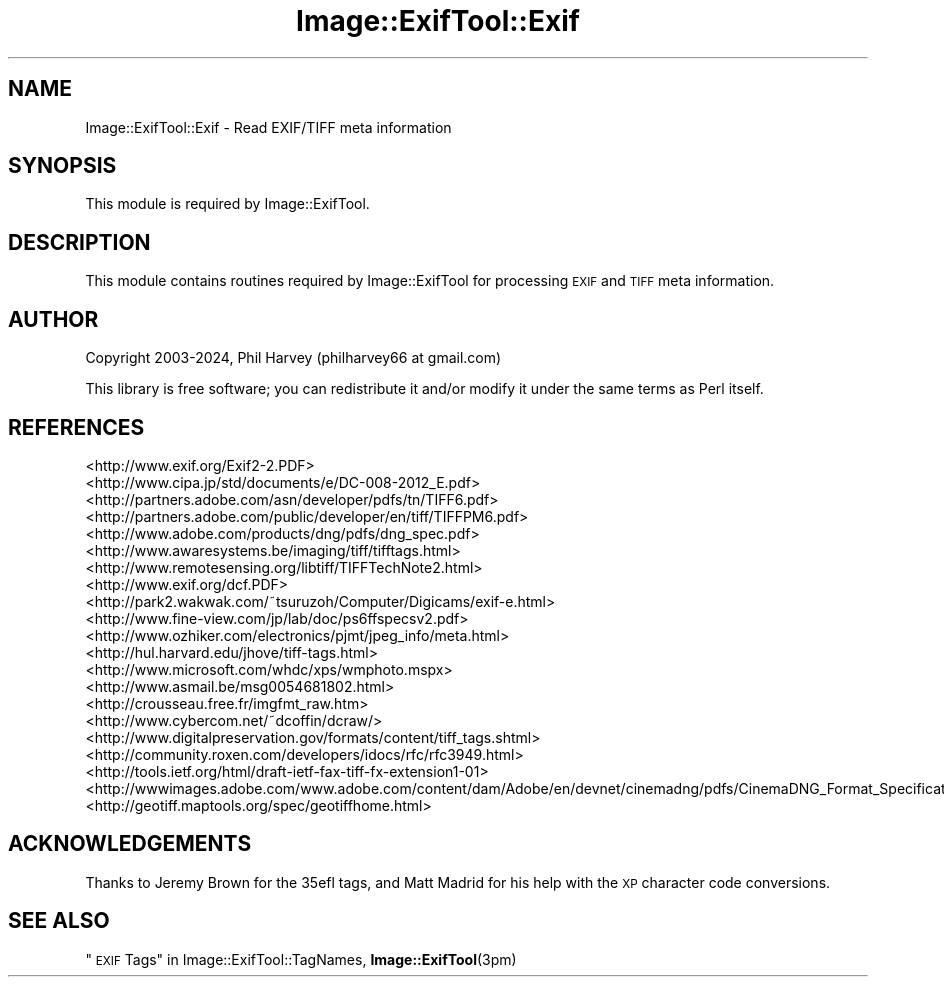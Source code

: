 .\" Automatically generated by Pod::Man 4.14 (Pod::Simple 3.42)
.\"
.\" Standard preamble:
.\" ========================================================================
.de Sp \" Vertical space (when we can't use .PP)
.if t .sp .5v
.if n .sp
..
.de Vb \" Begin verbatim text
.ft CW
.nf
.ne \\$1
..
.de Ve \" End verbatim text
.ft R
.fi
..
.\" Set up some character translations and predefined strings.  \*(-- will
.\" give an unbreakable dash, \*(PI will give pi, \*(L" will give a left
.\" double quote, and \*(R" will give a right double quote.  \*(C+ will
.\" give a nicer C++.  Capital omega is used to do unbreakable dashes and
.\" therefore won't be available.  \*(C` and \*(C' expand to `' in nroff,
.\" nothing in troff, for use with C<>.
.tr \(*W-
.ds C+ C\v'-.1v'\h'-1p'\s-2+\h'-1p'+\s0\v'.1v'\h'-1p'
.ie n \{\
.    ds -- \(*W-
.    ds PI pi
.    if (\n(.H=4u)&(1m=24u) .ds -- \(*W\h'-12u'\(*W\h'-12u'-\" diablo 10 pitch
.    if (\n(.H=4u)&(1m=20u) .ds -- \(*W\h'-12u'\(*W\h'-8u'-\"  diablo 12 pitch
.    ds L" ""
.    ds R" ""
.    ds C` ""
.    ds C' ""
'br\}
.el\{\
.    ds -- \|\(em\|
.    ds PI \(*p
.    ds L" ``
.    ds R" ''
.    ds C`
.    ds C'
'br\}
.\"
.\" Escape single quotes in literal strings from groff's Unicode transform.
.ie \n(.g .ds Aq \(aq
.el       .ds Aq '
.\"
.\" If the F register is >0, we'll generate index entries on stderr for
.\" titles (.TH), headers (.SH), subsections (.SS), items (.Ip), and index
.\" entries marked with X<> in POD.  Of course, you'll have to process the
.\" output yourself in some meaningful fashion.
.\"
.\" Avoid warning from groff about undefined register 'F'.
.de IX
..
.nr rF 0
.if \n(.g .if rF .nr rF 1
.if (\n(rF:(\n(.g==0)) \{\
.    if \nF \{\
.        de IX
.        tm Index:\\$1\t\\n%\t"\\$2"
..
.        if !\nF==2 \{\
.            nr % 0
.            nr F 2
.        \}
.    \}
.\}
.rr rF
.\" ========================================================================
.\"
.IX Title "Image::ExifTool::Exif 3"
.TH Image::ExifTool::Exif 3 "2024-12-20" "perl v5.34.1" "User Contributed Perl Documentation"
.\" For nroff, turn off justification.  Always turn off hyphenation; it makes
.\" way too many mistakes in technical documents.
.if n .ad l
.nh
.SH "NAME"
Image::ExifTool::Exif \- Read EXIF/TIFF meta information
.SH "SYNOPSIS"
.IX Header "SYNOPSIS"
This module is required by Image::ExifTool.
.SH "DESCRIPTION"
.IX Header "DESCRIPTION"
This module contains routines required by Image::ExifTool for processing
\&\s-1EXIF\s0 and \s-1TIFF\s0 meta information.
.SH "AUTHOR"
.IX Header "AUTHOR"
Copyright 2003\-2024, Phil Harvey (philharvey66 at gmail.com)
.PP
This library is free software; you can redistribute it and/or modify it
under the same terms as Perl itself.
.SH "REFERENCES"
.IX Header "REFERENCES"
.IP "<http://www.exif.org/Exif2\-2.PDF>" 4
.IX Item "<http://www.exif.org/Exif2-2.PDF>"
.PD 0
.IP "<http://www.cipa.jp/std/documents/e/DC\-008\-2012_E.pdf>" 4
.IX Item "<http://www.cipa.jp/std/documents/e/DC-008-2012_E.pdf>"
.IP "<http://partners.adobe.com/asn/developer/pdfs/tn/TIFF6.pdf>" 4
.IX Item "<http://partners.adobe.com/asn/developer/pdfs/tn/TIFF6.pdf>"
.IP "<http://partners.adobe.com/public/developer/en/tiff/TIFFPM6.pdf>" 4
.IX Item "<http://partners.adobe.com/public/developer/en/tiff/TIFFPM6.pdf>"
.IP "<http://www.adobe.com/products/dng/pdfs/dng_spec.pdf>" 4
.IX Item "<http://www.adobe.com/products/dng/pdfs/dng_spec.pdf>"
.IP "<http://www.awaresystems.be/imaging/tiff/tifftags.html>" 4
.IX Item "<http://www.awaresystems.be/imaging/tiff/tifftags.html>"
.IP "<http://www.remotesensing.org/libtiff/TIFFTechNote2.html>" 4
.IX Item "<http://www.remotesensing.org/libtiff/TIFFTechNote2.html>"
.IP "<http://www.exif.org/dcf.PDF>" 4
.IX Item "<http://www.exif.org/dcf.PDF>"
.IP "<http://park2.wakwak.com/~tsuruzoh/Computer/Digicams/exif\-e.html>" 4
.IX Item "<http://park2.wakwak.com/~tsuruzoh/Computer/Digicams/exif-e.html>"
.IP "<http://www.fine\-view.com/jp/lab/doc/ps6ffspecsv2.pdf>" 4
.IX Item "<http://www.fine-view.com/jp/lab/doc/ps6ffspecsv2.pdf>"
.IP "<http://www.ozhiker.com/electronics/pjmt/jpeg_info/meta.html>" 4
.IX Item "<http://www.ozhiker.com/electronics/pjmt/jpeg_info/meta.html>"
.IP "<http://hul.harvard.edu/jhove/tiff\-tags.html>" 4
.IX Item "<http://hul.harvard.edu/jhove/tiff-tags.html>"
.IP "<http://www.microsoft.com/whdc/xps/wmphoto.mspx>" 4
.IX Item "<http://www.microsoft.com/whdc/xps/wmphoto.mspx>"
.IP "<http://www.asmail.be/msg0054681802.html>" 4
.IX Item "<http://www.asmail.be/msg0054681802.html>"
.IP "<http://crousseau.free.fr/imgfmt_raw.htm>" 4
.IX Item "<http://crousseau.free.fr/imgfmt_raw.htm>"
.IP "<http://www.cybercom.net/~dcoffin/dcraw/>" 4
.IX Item "<http://www.cybercom.net/~dcoffin/dcraw/>"
.IP "<http://www.digitalpreservation.gov/formats/content/tiff_tags.shtml>" 4
.IX Item "<http://www.digitalpreservation.gov/formats/content/tiff_tags.shtml>"
.IP "<http://community.roxen.com/developers/idocs/rfc/rfc3949.html>" 4
.IX Item "<http://community.roxen.com/developers/idocs/rfc/rfc3949.html>"
.IP "<http://tools.ietf.org/html/draft\-ietf\-fax\-tiff\-fx\-extension1\-01>" 4
.IX Item "<http://tools.ietf.org/html/draft-ietf-fax-tiff-fx-extension1-01>"
.IP "<http://wwwimages.adobe.com/www.adobe.com/content/dam/Adobe/en/devnet/cinemadng/pdfs/CinemaDNG_Format_Specification_v1_1.pdf>" 4
.IX Item "<http://wwwimages.adobe.com/www.adobe.com/content/dam/Adobe/en/devnet/cinemadng/pdfs/CinemaDNG_Format_Specification_v1_1.pdf>"
.IP "<http://geotiff.maptools.org/spec/geotiffhome.html>" 4
.IX Item "<http://geotiff.maptools.org/spec/geotiffhome.html>"
.PD
.SH "ACKNOWLEDGEMENTS"
.IX Header "ACKNOWLEDGEMENTS"
Thanks to Jeremy Brown for the 35efl tags, and Matt Madrid for his help with
the \s-1XP\s0 character code conversions.
.SH "SEE ALSO"
.IX Header "SEE ALSO"
\&\*(L"\s-1EXIF\s0 Tags\*(R" in Image::ExifTool::TagNames,
\&\fBImage::ExifTool\fR\|(3pm)
